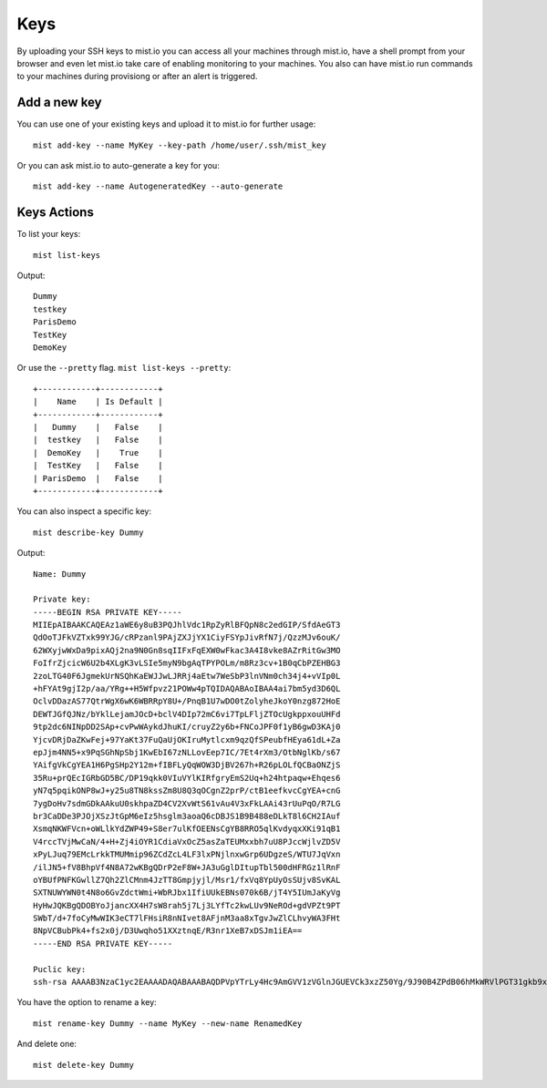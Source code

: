 Keys
****
By uploading your SSH keys to mist.io you can access all your machines through mist.io, have a shell prompt from your browser
and even let mist.io take care of enabling monitoring to your machines. You also can have mist.io run commands to your machines
during provisiong or after an alert is triggered.

Add a new key
=============
You can use one of your existing keys and upload it to mist.io for further usage::

    mist add-key --name MyKey --key-path /home/user/.ssh/mist_key

Or you can ask mist.io to auto-generate a key for you::

    mist add-key --name AutogeneratedKey --auto-generate

Keys Actions
============
To list your keys::

    mist list-keys

Output::

    Dummy
    testkey
    ParisDemo
    TestKey
    DemoKey

Or use the ``--pretty`` flag. ``mist list-keys --pretty``::

    +------------+------------+
    |    Name    | Is Default |
    +------------+------------+
    |   Dummy    |   False    |
    |  testkey   |   False    |
    |  DemoKey   |    True    |
    |  TestKey   |   False    |
    | ParisDemo  |   False    |
    +------------+------------+

You can also inspect a specific key::

    mist describe-key Dummy

Output::

    Name: Dummy

    Private key:
    -----BEGIN RSA PRIVATE KEY-----
    MIIEpAIBAAKCAQEAz1aWE6y8uB3PQJhlVdc1RpZyRlBFQpN8c2edGIP/SfdAeGT3
    QdOoTJFkVZTxk99YJG/cRPzanl9PAjZXJjYX1CiyFSYpJivRfN7j/QzzMJv6ouK/
    62WXyjwWxDa9pixAQj2na9N0Gn8sqIIFxFqEXW0wFkac3A4I8vke8AZrRitGw3MO
    FoIfrZjcicW6U2b4XLgK3vLSIe5myN9bgAqTPYPOLm/m8Rz3cv+1B0qCbPZEHBG3
    2zoLTG40F6JgmekUrNSQhKaEWJJwLJRRj4aEtw7WeSbP3lnVNm0ch34j4+vVIp0L
    +hFYAt9gjI2p/aa/YRg++H5Wfpvz21POWw4pTQIDAQABAoIBAA4ai7bm5yd3D6QL
    OclvDDazAS77QtrWgX6wK6WBRRpY8U+/PnqB1U7wDO0tZolyheJkoY0nzg872HoE
    DEWTJGfQJNz/bYklLejamJOcD+bclV4DIp72mC6vi7TpLFljZTOcUgkppxouUHFd
    9tp2dc6NINpDD2SAp+cvPwWAykdJhuKI/cruyZ2y6b+FNCoJPF0f1yB6gwD3KAj0
    YjcvDRjDaZKwFej+97YaKt37FuQaUjOKIruMytlcxm9qzQfSPeubfHEya61dL+Za
    epJjm4NN5+x9PqSGhNpSbj1KwEbI67zNLLovEep7IC/7Et4rXm3/OtbNglKb/s67
    YAifgVkCgYEA1H6PgSHp2Y12m+fIBFLyQqWOW3DjBV267h+R26pLOLfQCBaONZjS
    35Ru+prQEcIGRbGD5BC/DP19qkk0VIuVYlKIRfgryEmS2Uq+h24htpaqw+Ehqes6
    yN7q5pqikONP8wJ+y25u8TN8kssZm8U8Q3qOCgnZ2prP/ctB1eefkvcCgYEA+cnG
    7ygDoHv7sdmGDkAAkuU0skhpaZD4CV2XvWtS61vAu4V3xFkLAAi43rUuPqO/R7LG
    br3CaDDe3PJOjXSzJtGpM6eIz5hsglm3aoaQ6cDBJS1B9B488eDLkT8l6CH2IAuf
    XsmqNKWFVcn+oWLlkYdZWP49+S8er7ulKfOEENsCgYB8RRO5qlKvdyqxXKi91qB1
    V4rccTVjMwCaN/4+H+Zj4iOYR1CdiaVxOcZ5asZaTEUMxxbh7uU8PJccWjlvZD5V
    xPyLJuq79EMcLrkkTMUMmip96ZCdZcL4LF3lxPNjlnxwGrp6UDgzeS/WTU7JqVxn
    /ilJN5+fV8BhpVf4N8A72wKBgQDrP2eF8W+JA3uGglDItupTbl500dHFRGz1lRnF
    oYBUfPNFKGwllZ7Qh2ZlCMnm4JzTT8Gmpjyjl/Msr1/fxVq8YpUyOsSUjv8SvKAL
    SXTNUWYWN0t4N8o6GvZdctWmi+WbRJbx1IfiUUkEBNs070k6B/jT4Y5IUmJaKyVg
    HyHwJQKBgQDOBYoJjancXX4H7sW8rah5j7Lj3LYfTc2kwLUv9NeROd+gdVPZt9PT
    SWbT/d+7foCyMwWIK3eCT7lFHsiR8nNIvet8AFjnM3aa8xTgvJwZlCLhvyWA3FHt
    8NpVCBubPk4+fs2x0j/D3Uwqho51XXztnqE/R3nr1XeB7xDSJm1iEA==
    -----END RSA PRIVATE KEY-----

    Puclic key:
    ssh-rsa AAAAB3NzaC1yc2EAAAADAQABAAABAQDPVpYTrLy4Hc9AmGVV1zVGlnJGUEVCk3xzZ50Yg/9J90B4ZPdB06hMkWRVlPGT31gkb9xE/NqeX08CNlcmNhfUKLIVJikmK9F83uP9DPMwm/qi4r/rZZfKPBbENr2mLEBCPadr03QafyyoggXEWoRdbTAWRpzcDgjy+R7wBmtGK0bDcw4Wgh+tmNyJxbpTZvhcuAre8tIh7mbI31uACpM9g84ub+bxHPdy/7UHSoJs9kQcEbfbOgtMbjQXomCZ6RSs1JCEpoRYknAslFGPhoS3DtZ5Js/eWdU2bRyHfiPj69UinQv6EVgC32CMjan9pr9hGD74flZ+m/PbU85bDilN

You have the option to rename a key::

    mist rename-key Dummy --name MyKey --new-name RenamedKey

And delete one::

    mist delete-key Dummy

